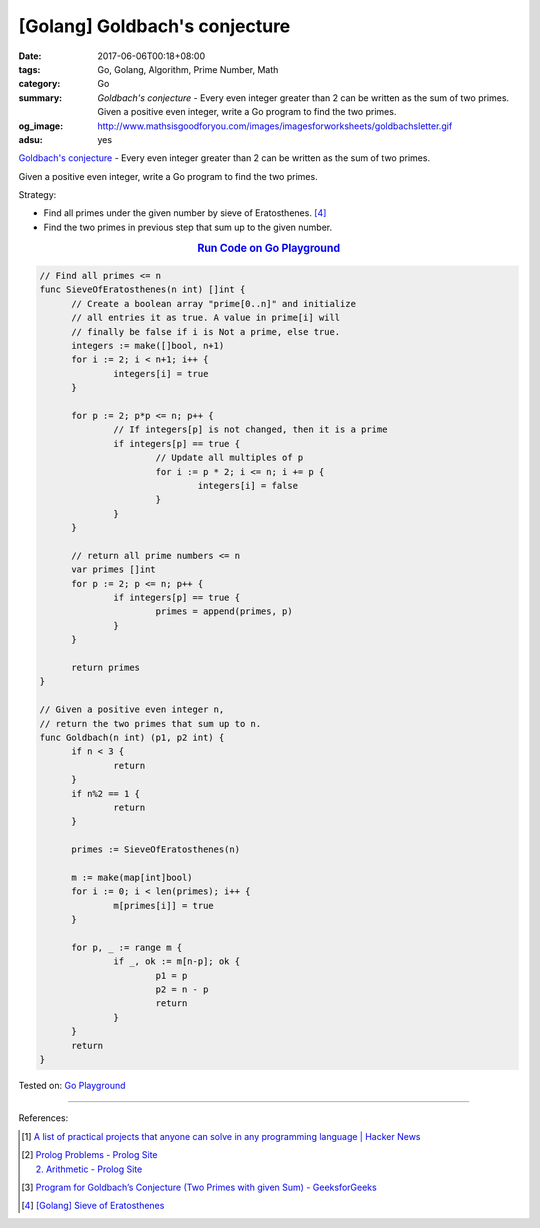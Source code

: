 [Golang] Goldbach's conjecture
##############################

:date: 2017-06-06T00:18+08:00
:tags: Go, Golang, Algorithm, Prime Number, Math
:category: Go
:summary: *Goldbach's conjecture* - Every even integer greater than 2 can be
          written as the sum of two primes. Given a positive even integer, write
          a Go program to find the two primes.
:og_image: http://www.mathsisgoodforyou.com/images/imagesforworksheets/goldbachsletter.gif
:adsu: yes

`Goldbach's conjecture`_ - Every even integer greater than 2 can be written as
the sum of two primes.

Given a positive even integer, write a Go program to find the two primes.

Strategy:

- Find all primes under the given number by sieve of Eratosthenes. [4]_
- Find the two primes in previous step that sum up to the given number.

.. rubric:: `Run Code on Go Playground <https://play.golang.org/p/Z53Fd-iAMX>`__
   :class: align-center

.. code-block:: go

  // Find all primes <= n
  func SieveOfEratosthenes(n int) []int {
  	// Create a boolean array "prime[0..n]" and initialize
  	// all entries it as true. A value in prime[i] will
  	// finally be false if i is Not a prime, else true.
  	integers := make([]bool, n+1)
  	for i := 2; i < n+1; i++ {
  		integers[i] = true
  	}

  	for p := 2; p*p <= n; p++ {
  		// If integers[p] is not changed, then it is a prime
  		if integers[p] == true {
  			// Update all multiples of p
  			for i := p * 2; i <= n; i += p {
  				integers[i] = false
  			}
  		}
  	}

  	// return all prime numbers <= n
  	var primes []int
  	for p := 2; p <= n; p++ {
  		if integers[p] == true {
  			primes = append(primes, p)
  		}
  	}

  	return primes
  }

  // Given a positive even integer n,
  // return the two primes that sum up to n.
  func Goldbach(n int) (p1, p2 int) {
  	if n < 3 {
  		return
  	}
  	if n%2 == 1 {
  		return
  	}

  	primes := SieveOfEratosthenes(n)

  	m := make(map[int]bool)
  	for i := 0; i < len(primes); i++ {
  		m[primes[i]] = true
  	}

  	for p, _ := range m {
  		if _, ok := m[n-p]; ok {
  			p1 = p
  			p2 = n - p
  			return
  		}
  	}
  	return
  }

.. adsu:: 2

Tested on: `Go Playground`_

----

References:

.. [1] `A list of practical projects that anyone can solve in any programming language | Hacker News <https://news.ycombinator.com/item?id=14481941>`_
.. [2] | `Prolog Problems - Prolog Site <https://sites.google.com/site/prologsite/prolog-problems>`_
       | `2. Arithmetic - Prolog Site <https://sites.google.com/site/prologsite/prolog-problems/2>`_
.. [3] `Program for Goldbach’s Conjecture (Two Primes with given Sum) - GeeksforGeeks <http://www.geeksforgeeks.org/program-for-goldbachs-conjecture-two-primes-with-given-sum/>`_
.. [4] `[Golang] Sieve of Eratosthenes <{filename}../../04/17/go-sieve-of-eratosthenes%en.rst>`_

.. _Go: https://golang.org/
.. _Golang: https://golang.org/
.. _Go Playground: https://play.golang.org/
.. _Goldbach's conjecture: https://www.google.com/search?q=Goldbach's+conjecture
